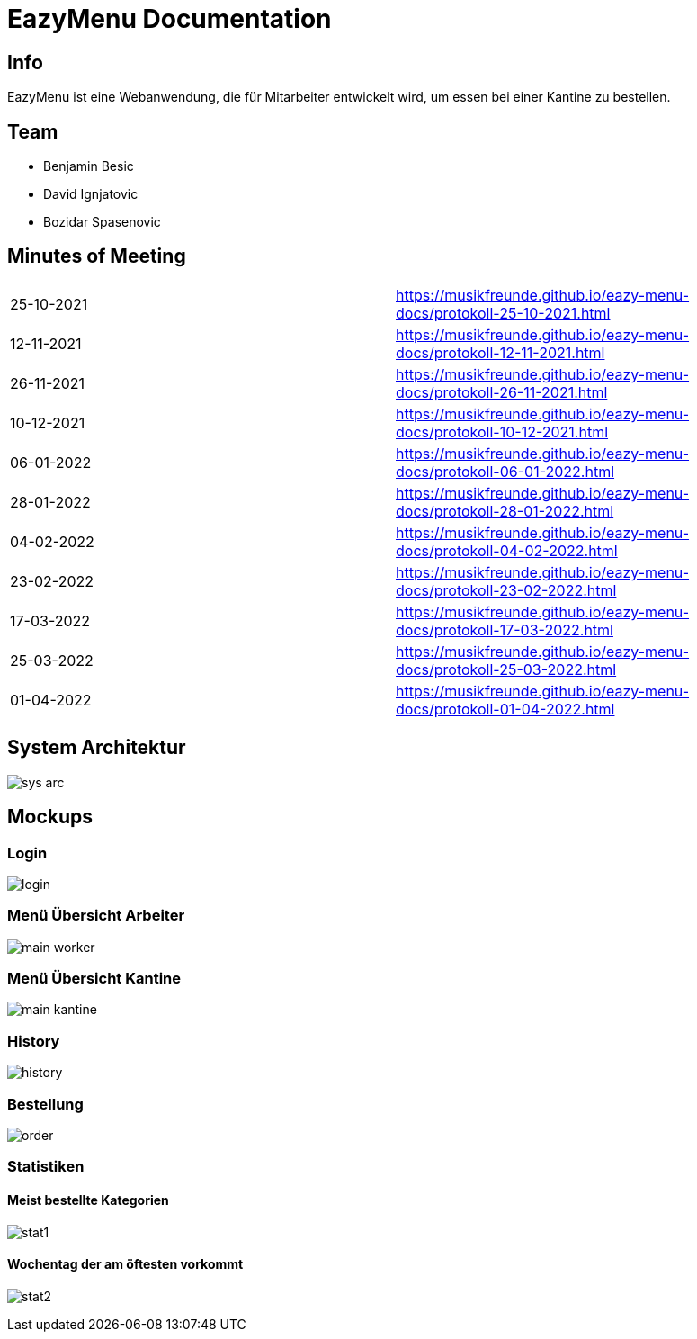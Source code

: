 = EazyMenu Documentation

== Info

EazyMenu ist eine Webanwendung, die für Mitarbeiter entwickelt wird, um essen bei einer Kantine zu bestellen.

== Team

* Benjamin Besic
* David Ignjatovic
* Bozidar Spasenovic

== Minutes of Meeting

[cols="1,1"]
|===
|25-10-2021
|https://musikfreunde.github.io/eazy-menu-docs/protokoll-25-10-2021.html[]

|12-11-2021
|https://musikfreunde.github.io/eazy-menu-docs/protokoll-12-11-2021.html[]

|26-11-2021
|https://musikfreunde.github.io/eazy-menu-docs/protokoll-26-11-2021.html[]

|10-12-2021
|https://musikfreunde.github.io/eazy-menu-docs/protokoll-10-12-2021.html[]

|06-01-2022
|https://musikfreunde.github.io/eazy-menu-docs/protokoll-06-01-2022.html[]

|28-01-2022
|https://musikfreunde.github.io/eazy-menu-docs/protokoll-28-01-2022.html[]

|04-02-2022
|https://musikfreunde.github.io/eazy-menu-docs/protokoll-04-02-2022.html[]

|23-02-2022
|https://musikfreunde.github.io/eazy-menu-docs/protokoll-23-02-2022.html[]

|17-03-2022
|https://musikfreunde.github.io/eazy-menu-docs/protokoll-17-03-2022.html[]

|25-03-2022
|https://musikfreunde.github.io/eazy-menu-docs/protokoll-25-03-2022.html[]

|01-04-2022
|https://musikfreunde.github.io/eazy-menu-docs/protokoll-01-04-2022.html[]
|===


== System Architektur

image:images/sys-arc.PNG[]


== Mockups

=== Login

image:images/login.jpeg[]

=== Menü Übersicht Arbeiter


image:images/main-worker.jpeg[]

=== Menü Übersicht Kantine

image:images/main-kantine.jpeg[]

=== History

image:images/history.jpeg[]

=== Bestellung

image:images/order.jpeg[]

=== Statistiken

==== Meist bestellte Kategorien

image:images/stat1.jpeg[]

==== Wochentag der am öftesten vorkommt

image:images/stat2.jpeg[]




